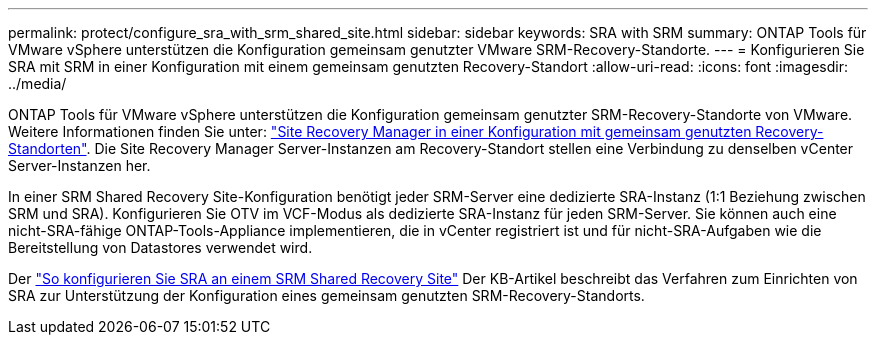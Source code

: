 ---
permalink: protect/configure_sra_with_srm_shared_site.html 
sidebar: sidebar 
keywords: SRA with SRM 
summary: ONTAP Tools für VMware vSphere unterstützen die Konfiguration gemeinsam genutzter VMware SRM-Recovery-Standorte. 
---
= Konfigurieren Sie SRA mit SRM in einer Konfiguration mit einem gemeinsam genutzten Recovery-Standort
:allow-uri-read: 
:icons: font
:imagesdir: ../media/


[role="lead"]
ONTAP Tools für VMware vSphere unterstützen die Konfiguration gemeinsam genutzter SRM-Recovery-Standorte von VMware. Weitere Informationen finden Sie unter: https://docs.vmware.com/en/Site-Recovery-Manager/8.6/com.vmware.srm.install_config.doc/GUID-EBF84252-DF37-43CD-ADC8-E90F5254F315.html["Site Recovery Manager in einer Konfiguration mit gemeinsam genutzten Recovery-Standorten"]. Die Site Recovery Manager Server-Instanzen am Recovery-Standort stellen eine Verbindung zu denselben vCenter Server-Instanzen her.

In einer SRM Shared Recovery Site-Konfiguration benötigt jeder SRM-Server eine dedizierte SRA-Instanz (1:1 Beziehung zwischen SRM und SRA). Konfigurieren Sie OTV im VCF-Modus als dedizierte SRA-Instanz für jeden SRM-Server. Sie können auch eine nicht-SRA-fähige ONTAP-Tools-Appliance implementieren, die in vCenter registriert ist und für nicht-SRA-Aufgaben wie die Bereitstellung von Datastores verwendet wird.

Der https://kb.netapp.com/mgmt/OTV/SRA/Storage_Replication_Adapter%3A_How_to_configure_SRA_in_a_SRM_Shared_Recovery_Site["So konfigurieren Sie SRA an einem SRM Shared Recovery Site"] Der KB-Artikel beschreibt das Verfahren zum Einrichten von SRA zur Unterstützung der Konfiguration eines gemeinsam genutzten SRM-Recovery-Standorts.

